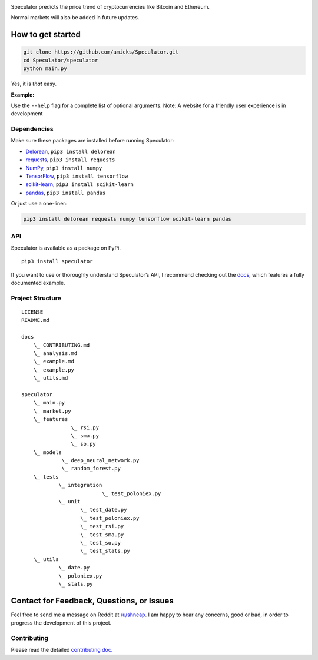 |logo|
|travis| |python| |license| |tag| |status|

Speculator predicts the price trend of cryptocurrencies like Bitcoin and
Ethereum.

Normal markets will also be added in future updates.

How to get started
------------------

.. code:: bash

    git clone https://github.com/amicks/Speculator.git
    cd Speculator/speculator
    python main.py

Yes, it is *that* easy.

**Example:**
|example|

Use the ``--help`` flag for a complete list of optional arguments.
Note: A website for a friendly user experience is in development

Dependencies
~~~~~~~~~~~~

Make sure these packages are installed before running Speculator:

- `Delorean <http://delorean.readthedocs.io/en/latest/install.html>`__, ``pip3 install delorean``

- `requests <http://docs.python-requests.org/en/latest/user/install/#install>`__, ``pip3 install requests``

- `NumPy <https://www.scipy.org/install.html>`__, ``pip3 install numpy``

- `TensorFlow <https://www.tensorflow.org/install/>`__, ``pip3 install tensorflow``

- `scikit-learn <http://scikit-learn.org/stable/install.html>`__, ``pip3 install scikit-learn``

- `pandas <https://pandas.pydata.org/pandas-docs/stable/install.html>`__, ``pip3 install pandas``

Or just use a one-liner:

.. code:: bash

    pip3 install delorean requests numpy tensorflow scikit-learn pandas

API
~~~

Speculator is available as a package on PyPi.

::

    pip3 install speculator

If you want to use or thoroughly understand Speculator’s API, I
recommend checking out the `docs <https://github.com/amicks/Speculator/tree/master/docs/>`__, which features a fully
documented example.

Project Structure
~~~~~~~~~~~~~~~~~

::

    LICENSE
    README.md

    docs
        \_ CONTRIBUTING.md
        \_ analysis.md
        \_ example.md
        \_ example.py
        \_ utils.md

    speculator
        \_ main.py
        \_ market.py
        \_ features
                    \_ rsi.py
                    \_ sma.py
                    \_ so.py
        \_ models
                 \_ deep_neural_network.py
                 \_ random_forest.py
        \_ tests
                \_ integration
                              \_ test_poloniex.py
                \_ unit
                       \_ test_date.py
                       \_ test_poloniex.py
                       \_ test_rsi.py
                       \_ test_sma.py
                       \_ test_so.py
                       \_ test_stats.py
        \_ utils
                \_ date.py
                \_ poloniex.py
                \_ stats.py

Contact for Feedback, Questions, or Issues
------------------------------------------

Feel free to send me a message on Reddit at
`/u/shneap <https://www.reddit.com/message/compose?to=shneap>`__. I am
happy to hear any concerns, good or bad, in order to progress the
development of this project.

Contributing
~~~~~~~~~~~~

Please read the detailed `contributing doc <https://github.com/amicks/Speculator/blob/master/docs/CONTRIBUTING.md>`__.

.. |logo| image:: https://camo.githubusercontent.com/b94a489ca3022a885c6a015681be3ee496e4e965/68747470733a2f2f692e696d6775722e636f6d2f416d7248685a562e706e67
.. |travis| image:: https://img.shields.io/travis/amicks/Speculator.svg
   :target: https://travis-ci.org/amicks/Speculator
.. |python| image:: https://img.shields.io/pypi/pyversions/Speculator.svg
.. |license| image:: https://img.shields.io/pypi/l/Speculator.svg
   :target: https://github.com/amicks/Speculator/blob/master/LICENSE
.. |tag| image:: https://img.shields.io/github/tag/amicks/speculator.svg
   :target: https://github.com/amicks/Speculator/archive/0.1.tar.gz
.. |status| image:: https://img.shields.io/pypi/status/Speculator.svg
.. |example| image:: https://camo.githubusercontent.com/71ee0d5e678a67f21559f1e13aca99572744d82b/68747470733a2f2f692e696d6775722e636f6d2f63364a644457742e706e67
